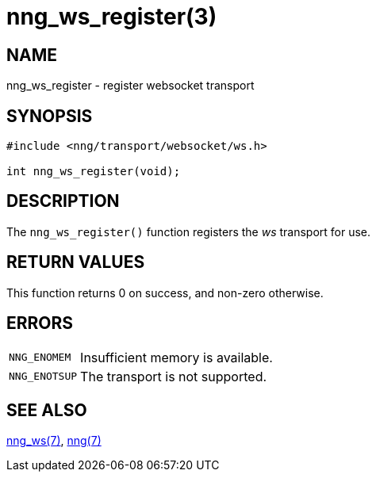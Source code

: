 = nng_ws_register(3)
//
// Copyright 2018 Staysail Systems, Inc. <info@staysail.tech>
// Copyright 2018 Capitar IT Group BV <info@capitar.com>
//
// This document is supplied under the terms of the MIT License, a
// copy of which should be located in the distribution where this
// file was obtained (LICENSE.txt).  A copy of the license may also be
// found online at https://opensource.org/licenses/MIT.
//

== NAME

nng_ws_register - register websocket transport

== SYNOPSIS

[source,c]
----
#include <nng/transport/websocket/ws.h>

int nng_ws_register(void);
----

== DESCRIPTION

The `nng_ws_register()` function registers the
((_ws_ transport))(((transport, _ws_))) for use.

== RETURN VALUES

This function returns 0 on success, and non-zero otherwise.

== ERRORS

[horizontal]
`NNG_ENOMEM`:: Insufficient memory is available.
`NNG_ENOTSUP`:: The transport is not supported.

== SEE ALSO

[.text-left]
<<nng_ws.7#,nng_ws(7)>>,
<<nng.7#,nng(7)>>
